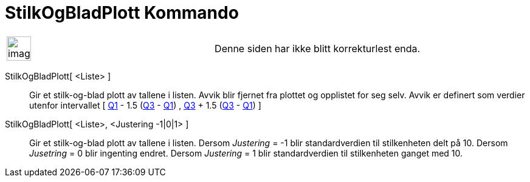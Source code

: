 = StilkOgBladPlott Kommando
:page-en: commands/StemPlot
ifdef::env-github[:imagesdir: /nb/modules/ROOT/assets/images]

[width="100%",cols="50%,50%",]
|===
a|
image:Ambox_content.png[image,width=40,height=40]

|Denne siden har ikke blitt korrekturlest enda.
|===

StilkOgBladPlott[ <Liste> ]::
  Gir et stilk-og-blad plott av tallene i listen. Avvik blir fjernet fra plottet og opplistet for seg selv.
  Avvik er definert som verdier utenfor intervallet [ xref:/commands/Q1.adoc[Q1] - 1.5 (xref:/commands/Q3.adoc[Q3] -
  xref:/commands/Q1.adoc[Q1]) , xref:/commands/Q3.adoc[Q3] + 1.5 (xref:/commands/Q3.adoc[Q3] -
  xref:/commands/Q1.adoc[Q1]) ]

StilkOgBladPlott[ <Liste>, <Justering -1|0|1> ]::
  Gir et stilk-og-blad plott av tallene i listen.
  Dersom _Justering_ = -1 blir standardverdien til stilkenheten delt på 10.
  Dersom _Jusetring_ = 0 blir ingenting endret.
  Dersom _Justering_ = 1 blir standardverdien til stilkenheten ganget med 10.
